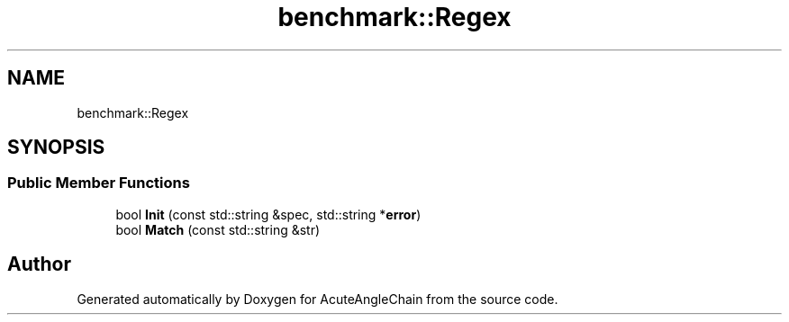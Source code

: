 .TH "benchmark::Regex" 3 "Sun Jun 3 2018" "AcuteAngleChain" \" -*- nroff -*-
.ad l
.nh
.SH NAME
benchmark::Regex
.SH SYNOPSIS
.br
.PP
.SS "Public Member Functions"

.in +1c
.ti -1c
.RI "bool \fBInit\fP (const std::string &spec, std::string *\fBerror\fP)"
.br
.ti -1c
.RI "bool \fBMatch\fP (const std::string &str)"
.br
.in -1c

.SH "Author"
.PP 
Generated automatically by Doxygen for AcuteAngleChain from the source code\&.
